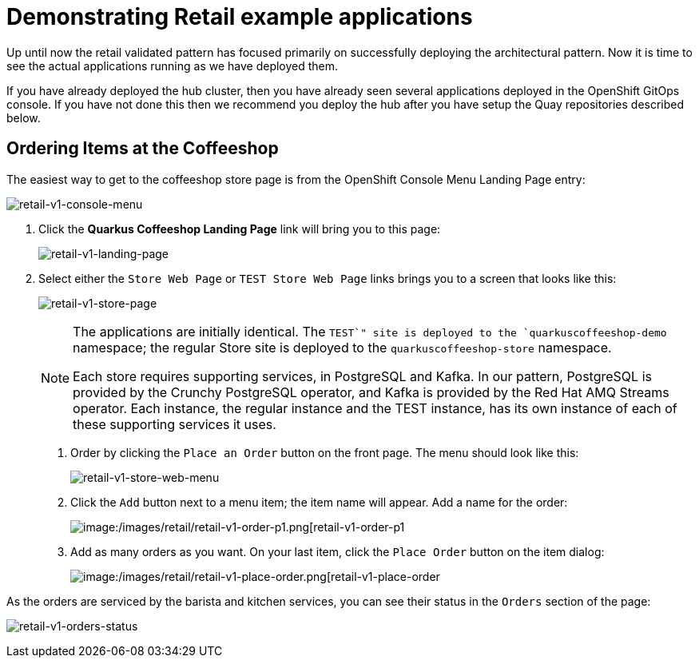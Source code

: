 :_content-type: PROCEDURE
:imagesdir: ../../../images

[id="deploying-mcg-pattern"]
= Demonstrating Retail example applications

Up until now the retail validated pattern has focused primarily on successfully deploying the architectural pattern. Now it is time to see
the actual applications running as we have deployed them.

If you have already deployed the hub cluster, then you have already seen several applications deployed in the OpenShift GitOps console. If you
have not done this then we recommend you deploy the hub after you have setup the Quay repositories described below.

== Ordering Items at the Coffeeshop

The easiest way to get to the coffeeshop store page is from the OpenShift Console Menu Landing Page entry:

image:/images/retail/retail-v1-console-menu.png[retail-v1-console-menu]

1. Click the *Quarkus Coffeeshop Landing Page* link will bring you to this page:
+
image:/images/retail/retail-v1-landing-page.png[retail-v1-landing-page]

2. Select either the `Store Web Page` or `TEST Store Web Page` links brings you to a screen that looks like this:
+
image:/images/retail/retail-v1-store-page.png[retail-v1-store-page]
+
[NOTE]
====
The applications are initially identical. The `TEST`" site is deployed to the `quarkuscoffeeshop-demo` namespace; the regular Store site is deployed to the `quarkuscoffeeshop-store` namespace.

Each store requires supporting services, in PostgreSQL and Kafka. In our pattern, PostgreSQL is provided by the Crunchy PostgreSQL operator, and Kafka is provided by the Red Hat AMQ Streams operator. Each instance, the regular instance and the TEST instance, has its own instance of each of these supporting services it uses.
====

. Order by clicking the `Place an Order` button on the front page. The menu should look like this:
+
image:/images/retail/retail-v1-store-web-menu.png[retail-v1-store-web-menu]

. Click the `Add` button next to a menu item; the item name will appear. Add a name for the order:
+
image:/images/retail/retail-v1-order-p1.png[image:/images/retail/retail-v1-order-p1.png[retail-v1-order-p1]

. Add as many orders as you want. On your last item, click the `Place Order` button on the item dialog:
+
image:/images/retail/retail-v1-place-order.png[image:/images/retail/retail-v1-place-order.png[retail-v1-place-order]

As the orders are serviced by the barista and kitchen services, you can see their status in the `Orders` section of the page:

image:/images/retail/retail-v1-orders-status.png[retail-v1-orders-status]


